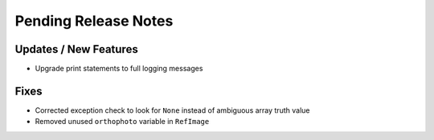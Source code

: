 Pending Release Notes
=====================

Updates / New Features
----------------------

* Upgrade print statements to full logging messages

Fixes
-----

* Corrected exception check to look for ``None`` instead of ambiguous array truth value

* Removed unused ``orthophoto`` variable in ``RefImage``
